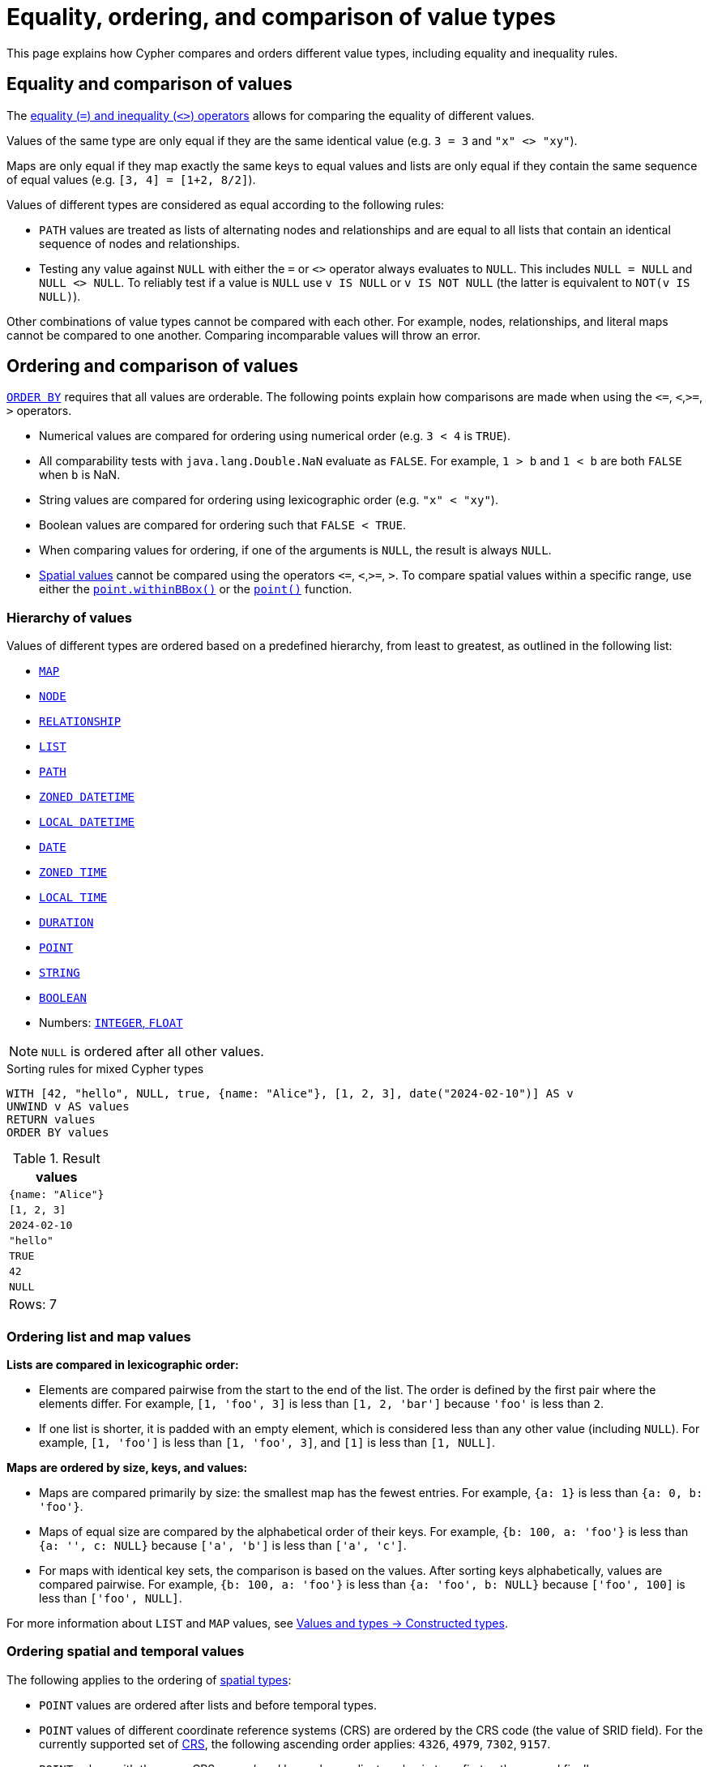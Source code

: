 = Equality, ordering, and comparison of value types
:description: Information about how Cypher compares and orders different value types, including equality and inequality rules.

This page explains how Cypher compares and orders different value types, including equality and inequality rules.

[[equality-and-comparison]]
== Equality and comparison of values

The  xref:expressions/predicates/comparison-operators.adoc[equality (`=`) and inequality (`<>`) operators] allows for comparing the equality of different values.

Values of the same type are only equal if they are the same identical value (e.g. `3 = 3` and `"x" <> "xy"`).

Maps are only equal if they map exactly the same keys to equal values and lists are only equal if they contain the same sequence of equal values (e.g. `[3, 4] = [1+2, 8/2]`).

Values of different types are considered as equal according to the following rules:

* `PATH` values are treated as lists of alternating nodes and relationships and are equal to all lists that contain an identical sequence of nodes and relationships.
* Testing any value against `NULL` with either the `=` or `<>` operator always evaluates to `NULL`.
This includes `NULL = NULL` and `NULL <> NULL`.
To reliably test if a value is `NULL` use `v IS NULL` or `v IS NOT NULL` (the latter is equivalent to `NOT(v IS NULL)`).

Other combinations of value types cannot be compared with each other.
For example, nodes, relationships, and literal maps cannot be compared to one another.
Comparing incomparable values will throw an error.

[[ordering-and-comparison]]
== Ordering and comparison of values

xref:clauses/order-by.adoc[`ORDER BY`] requires that all values are orderable.
The following points explain how comparisons are made when using the `\<=`, `<`,`>=`, `>` operators.

* Numerical values are compared for ordering using numerical order (e.g. `3 < 4` is `TRUE`).
* All comparability tests with `java.lang.Double.NaN` evaluate as `FALSE`.
For example, `1 > b` and `1 < b` are both `FALSE` when `b` is NaN.
* String values are compared for ordering using lexicographic order (e.g. `"x" < "xy"`).
* Boolean values are compared for ordering such that `FALSE < TRUE`.
* When comparing values for ordering, if one of the arguments is `NULL`, the result is always `NULL`.
* xref:values-and-types/spatial.adoc[Spatial values] cannot be compared using the operators `\<=`, `<`,`>=`, `>`.
To compare spatial values within a specific range, use either the xref:functions/spatial.adoc#functions-withinBBox[`point.withinBBox()`] or the xref:functions/spatial.adoc#functions-point-wgs84-2d[`point()`] function.
 
[[value-hierarchy]]
=== Hierarchy of values

Values of different types are ordered based on a predefined hierarchy, from least to greatest, as outlined in the following list:

* xref::values-and-types/maps.adoc#cypher-literal-maps[`MAP`]
* xref::values-and-types/property-structural-constructed.adoc#structural-types[`NODE`]
* xref::values-and-types/property-structural-constructed.adoc#structural-types[`RELATIONSHIP`]
* xref::values-and-types/lists.adoc[`LIST`]
* xref::patterns/fixed-length-patterns.adoc#path-patterns[`PATH`]
* xref::values-and-types/temporal.adoc[`ZONED DATETIME`]
* xref::values-and-types/temporal.adoc[`LOCAL DATETIME`]
* xref::values-and-types/temporal.adoc[`DATE`]
* xref::values-and-types/temporal.adoc[`ZONED TIME`]
* xref::values-and-types/temporal.adoc[`LOCAL TIME`]
* xref::values-and-types/temporal.adoc[`DURATION`]
* xref::values-and-types/spatial.adoc[`POINT`]
* xref::values-and-types/property-structural-constructed.adoc[`STRING`]
* xref::values-and-types/property-structural-constructed.adoc[`BOOLEAN`]
* Numbers: xref:values-and-types/property-structural-constructed.adoc[`INTEGER`, `FLOAT`]

[NOTE]
`NULL` is ordered after all other values.

.Sorting rules for mixed Cypher types
[source, cypher]
----
WITH [42, "hello", NULL, true, {name: "Alice"}, [1, 2, 3], date("2024-02-10")] AS v
UNWIND v AS values
RETURN values
ORDER BY values
----

.Result
[role="queryresult",options="header,footer",cols="1*<m"]
|===
| values

| {name: "Alice"}
| [1, 2, 3]
| 2024-02-10
| "hello"
| TRUE
| 42
| NULL

1+d|Rows: 7

|===

[[ordering-lists-maps]]
=== Ordering list and map values
 
*Lists are compared in lexicographic order:*

* Elements are compared pairwise from the start to the end of the list.
The order is defined by the first pair where the elements differ.
For example, `[1, 'foo', 3]` is less than `[1, 2, 'bar']` because `'foo'` is less than `2`.
* If one list is shorter, it is padded with an empty element, which is considered less than any other value (including `NULL`).
For example, `[1, 'foo']` is less than `[1, 'foo', 3]`, and `[1]` is less than `[1, NULL]`.

*Maps are ordered by size, keys, and values:*

* Maps are compared primarily by size: the smallest map has the fewest entries. For example, `{a: 1}` is less than `{a: 0, b: 'foo'}`.
* Maps of equal size are compared by the alphabetical order of their keys.
For example, `{b: 100, a: 'foo'}` is less than `{a: '', c: NULL}` because `['a', 'b']` is less than `['a', 'c']`.
* For maps with identical key sets, the comparison is based on the values.
After sorting keys alphabetically, values are compared pairwise.
For example, `{b: 100, a: 'foo'}` is less than `{a: 'foo', b: NULL}` because `['foo', 100]` is less than `['foo', NULL]`.

For more information about `LIST` and `MAP` values, see xref::values-and-types/property-structural-constructed.adoc#constructed-types[Values and types -> Constructed types].

[[ordering-spatial-temporal]]
=== Ordering spatial and temporal values

The following applies to the ordering of xref:values-and-types/spatial.adoc[spatial types]:

* `POINT` values are ordered after lists and before temporal types.
* `POINT` values of different coordinate reference systems (CRS) are ordered by the CRS code (the value of SRID field).
For the currently supported set of xref::values-and-types/spatial.adoc#cypher-spatial-crs[CRS], the following ascending order applies: `4326`, `4979`, `7302`, `9157`.
* `POINT` values with the same CRS are ordered by each coordinate value in turn; first `x`, then `y`, and finally `z`.
* Note that this ordering is different to the order returned by the spatial index, which follows the space filling curve.

The following applies to the ordering of xref:values-and-types/temporal.adoc[temporal types]:

* Temporal types are ordered after spatial types but before strings.
* Temporal values follow a chronological order.
For example, `2023-01-01` comes before `2024-01-01`.
* Temporal values are first sorted by type, then by value.
For example, `DATETIME` is considered "greater" than a `DATE` and `2023-02-10T12:00:00` comes before `2023-02-10T15:00:00` because it is chronologically earlier.
* Since there is no perfect way to compare duration values (because months and years have varying lengths), Cypher defines a specific rule for sorting them in `ORDER BY`:
** 1 year is treated as 365.2425 days (to account for leap years).
** 1 month is treated as 30.436875 days (which is 1/12 of a year).
** 1 day is always 24 hours.

The following applies to the comparison of temporal types:

* xref::values-and-types/temporal.adoc#cypher-temporal-instants[Temporal instant values] (like `DATETIME` and `DATE`) can be compared if they are of the same type.
An earlier instant is considered smaller (less than) compared to a later instant.
* Instants at the same point in time but with different time zones are not considered equal.
To ensure consistent ordering, Cypher sorts them first by their actual point in time.
If two instants have the same time but different time zones, they are ordered by their UTC offset (west to east, meaning negative offsets come first).
If they have the same time and offset but different named time zones, they are sorted alphabetically by the time zone name.
* Duration values cannot be directly compared.
Since the length of a day, month, or year varies, Cypher does not define a strict ordering for durations.
As a result, comparing two durations `(e.g, duration1 < duration2)` will always return `NULL`.
